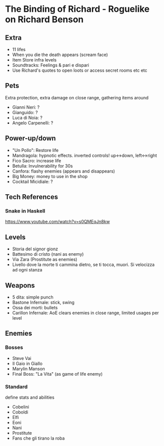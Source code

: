 * The Binding of Richard - Roguelike on Richard Benson
** Extra

 - 11 lifes
 - When you die the death appears (scream face)
 - Item Store infra levels
 - Soundtracks: Feelings & pari e dispari
 - Use Richard's quotes to open loots or access secret rooms etc etc

** Pets

Extra protection, extra damage on close range, gathering items around
 - Gianni Neri: ?
 - Gianguido: ?
 - Luca di Noia: ?
 - Angelo Carpenelli: ?

** Power-up/down

 - "Un Pollo": Restore life
 - Mandragola: hypnotic effects. inverted controls! up<->down, left<->right
 - Fico Sacro: increase life
 - Betulla: Invulnerability for 30s
 - Canfora: flashy enemies (appears and disappears)
 - Big Money: money to use in the shop
 - Cocktail Micidiale: ?

** Tech References
*** Snake in Haskell

https://www.youtube.com/watch?v=s0QMEqJn8kw

** Levels

 - Storia del signor gionz
 - Battesimo di cristo (nani as enemy)
 - Via Zara (Prostitute as enemies)
 - Livello dove la morte ti cammina dietro, se ti tocca, muori. Si velocizza ad ogni stanza

** Weapons

 - 5 dita: simple punch
 - Bastone Infernale: stick, swing
 - Ossa dei morti: bullets
 - Carillon Infernale: AoE clears enemies in close range, limited usages per level

** Enemies
*** Bosses

 - Steve Vai
 - Il Gaio in Giallo
 - Marylin Manson
 - Final Boss: "La Vita" (as game of life enemy)

*** Standard

 define stats and abilities
 - Cobelini
 - Coboldi
 - Elfi
 - Eoni
 - Nani
 - Prostitute
 - Fans che gli tirano la roba
